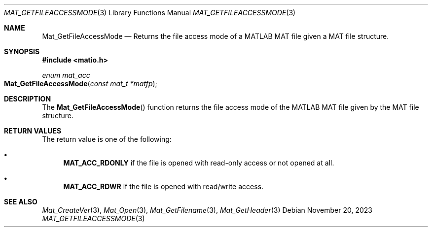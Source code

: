 .\" Copyright (c) 2015-2023, The matio contributors
.\" Copyright (c) 2012-2014, Christopher C. Hulbert
.\" All rights reserved.
.\"
.\" Redistribution and use in source and binary forms, with or without
.\" modification, are permitted provided that the following conditions are met:
.\"
.\" 1. Redistributions of source code must retain the above copyright notice, this
.\"    list of conditions and the following disclaimer.
.\"
.\" 2. Redistributions in binary form must reproduce the above copyright notice,
.\"    this list of conditions and the following disclaimer in the documentation
.\"    and/or other materials provided with the distribution.
.\"
.\" THIS SOFTWARE IS PROVIDED BY THE COPYRIGHT HOLDERS AND CONTRIBUTORS "AS IS"
.\" AND ANY EXPRESS OR IMPLIED WARRANTIES, INCLUDING, BUT NOT LIMITED TO, THE
.\" IMPLIED WARRANTIES OF MERCHANTABILITY AND FITNESS FOR A PARTICULAR PURPOSE ARE
.\" DISCLAIMED. IN NO EVENT SHALL THE COPYRIGHT HOLDER OR CONTRIBUTORS BE LIABLE
.\" FOR ANY DIRECT, INDIRECT, INCIDENTAL, SPECIAL, EXEMPLARY, OR CONSEQUENTIAL
.\" DAMAGES (INCLUDING, BUT NOT LIMITED TO, PROCUREMENT OF SUBSTITUTE GOODS OR
.\" SERVICES; LOSS OF USE, DATA, OR PROFITS; OR BUSINESS INTERRUPTION) HOWEVER
.\" CAUSED AND ON ANY THEORY OF LIABILITY, WHETHER IN CONTRACT, STRICT LIABILITY,
.\" OR TORT (INCLUDING NEGLIGENCE OR OTHERWISE) ARISING IN ANY WAY OUT OF THE USE
.\" OF THIS SOFTWARE, EVEN IF ADVISED OF THE POSSIBILITY OF SUCH DAMAGE.
.\"
.Dd November 20, 2023
.Dt MAT_GETFILEACCESSMODE 3
.Os
.Sh NAME
.Nm Mat_GetFileAccessMode
.Nd Returns the file access mode of a MATLAB MAT file given a MAT file structure.
.Sh SYNOPSIS
.Fd #include <matio.h>
.Ft enum mat_acc
.Fo Mat_GetFileAccessMode
.Fa "const mat_t *matfp"
.Fc
.Sh DESCRIPTION
The
.Fn Mat_GetFileAccessMode
function returns the file access mode of the MATLAB MAT file given by the MAT file
structure.
.Sh RETURN VALUES
The return value is one of the following:
.Bl -bullet
.It
.Cm MAT_ACC_RDONLY
if the file is opened with read-only access or not opened at all.
.It
.Cm MAT_ACC_RDWR
if the file is opened with read/write access.
.El
.Sh SEE ALSO
.Xr Mat_CreateVer 3 ,
.Xr Mat_Open 3 ,
.Xr Mat_GetFilename 3 ,
.Xr Mat_GetHeader 3
